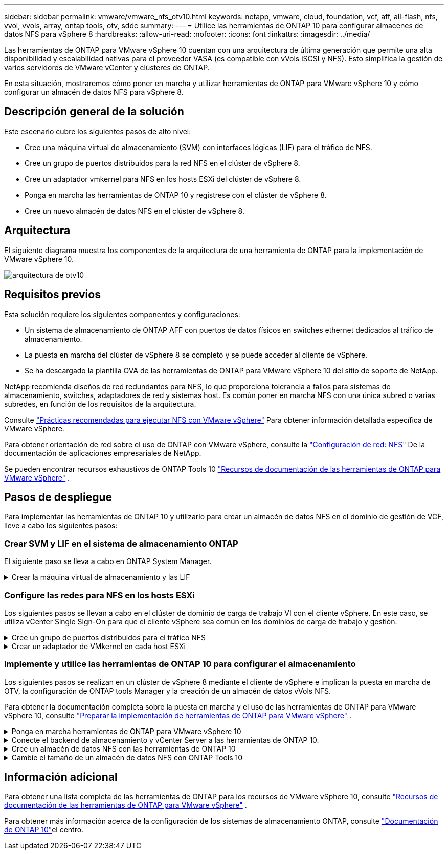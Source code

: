---
sidebar: sidebar 
permalink: vmware/vmware_nfs_otv10.html 
keywords: netapp, vmware, cloud, foundation, vcf, aff, all-flash, nfs, vvol, vvols, array, ontap tools, otv, sddc 
summary:  
---
= Utilice las herramientas de ONTAP 10 para configurar almacenes de datos NFS para vSphere 8
:hardbreaks:
:allow-uri-read: 
:nofooter: 
:icons: font
:linkattrs: 
:imagesdir: ../media/


[role="lead"]
Las herramientas de ONTAP para VMware vSphere 10 cuentan con una arquitectura de última generación que permite una alta disponibilidad y escalabilidad nativas para el proveedor VASA (es compatible con vVols iSCSI y NFS). Esto simplifica la gestión de varios servidores de VMware vCenter y clústeres de ONTAP.

En esta situación, mostraremos cómo poner en marcha y utilizar herramientas de ONTAP para VMware vSphere 10 y cómo configurar un almacén de datos NFS para vSphere 8.



== Descripción general de la solución

Este escenario cubre los siguientes pasos de alto nivel:

* Cree una máquina virtual de almacenamiento (SVM) con interfaces lógicas (LIF) para el tráfico de NFS.
* Cree un grupo de puertos distribuidos para la red NFS en el clúster de vSphere 8.
* Cree un adaptador vmkernel para NFS en los hosts ESXi del clúster de vSphere 8.
* Ponga en marcha las herramientas de ONTAP 10 y regístrese con el clúster de vSphere 8.
* Cree un nuevo almacén de datos NFS en el clúster de vSphere 8.




== Arquitectura

El siguiente diagrama muestra los componentes de la arquitectura de una herramienta de ONTAP para la implementación de VMware vSphere 10.

image:vmware-nfs-otv10-image29.png["arquitectura de otv10"]



== Requisitos previos

Esta solución requiere los siguientes componentes y configuraciones:

* Un sistema de almacenamiento de ONTAP AFF con puertos de datos físicos en switches ethernet dedicados al tráfico de almacenamiento.
* La puesta en marcha del clúster de vSphere 8 se completó y se puede acceder al cliente de vSphere.
* Se ha descargado la plantilla OVA de las herramientas de ONTAP para VMware vSphere 10 del sitio de soporte de NetApp.


NetApp recomienda diseños de red redundantes para NFS, lo que proporciona tolerancia a fallos para sistemas de almacenamiento, switches, adaptadores de red y sistemas host. Es común poner en marcha NFS con una única subred o varias subredes, en función de los requisitos de la arquitectura.

Consulte https://core.vmware.com/resource/best-practices-running-nfs-vmware-vsphere["Prácticas recomendadas para ejecutar NFS con VMware vSphere"] Para obtener información detallada específica de VMware vSphere.

Para obtener orientación de red sobre el uso de ONTAP con VMware vSphere, consulte la https://docs.netapp.com/us-en/ontap-apps-dbs/vmware/vmware-vsphere-network.html#nfs["Configuración de red: NFS"] De la documentación de aplicaciones empresariales de NetApp.

Se pueden encontrar recursos exhaustivos de ONTAP Tools 10 https://www.netapp.com/support-and-training/documentation/ontap-tools-for-vmware-vsphere-documentation/["Recursos de documentación de las herramientas de ONTAP para VMware vSphere"] .



== Pasos de despliegue

Para implementar las herramientas de ONTAP 10 y utilizarlo para crear un almacén de datos NFS en el dominio de gestión de VCF, lleve a cabo los siguientes pasos:



=== Crear SVM y LIF en el sistema de almacenamiento ONTAP

El siguiente paso se lleva a cabo en ONTAP System Manager.

.Crear la máquina virtual de almacenamiento y las LIF
[%collapsible]
====
Complete los siguientes pasos para crear una SVM junto con varios LIF para el tráfico de NFS.

. Desde el Administrador del sistema de ONTAP navegue hasta *VM de almacenamiento* en el menú de la izquierda y haga clic en *+ Agregar* para comenzar.
+
image:vmware-vcf-asa-image01.png["Haga clic en +Add para comenzar a crear SVM"]

+
{nbsp}

. En el asistente de *Agregar VM de almacenamiento*, proporcione un *Nombre* para la SVM, seleccione *Espacio IP* y, a continuación, en *Protocolo de acceso*, haga clic en la pestaña *SMB/CIFS, NFS, S3* y marque la casilla para *Habilitar NFS*.
+
image:vmware-vcf-aff-image35.png["Asistente Add storage VM: Habilite NFS"]

+

TIP: No es necesario marcar el botón *Permitir acceso al cliente NFS* aquí, ya que se utilizarán las herramientas de ONTAP para VMware vSphere para automatizar el proceso de implementación del almacén de datos. Esto incluye proporcionar acceso de cliente para los hosts ESXi. Y n.o 160;

. En la sección *Interfaz de red*, rellena la *Dirección IP*, *Máscara de subred* y *Dominio de difusión y puerto* para la primera LIF. En el caso de LIF posteriores, la casilla de verificación puede estar activada para utilizar una configuración común en todas las LIF restantes o utilizar una configuración independiente.
+
image:vmware-vcf-aff-image36.png["Rellene la información de red para las LIF"]

+
{nbsp}

. Elija si desea activar la cuenta de administración de Storage VM (para entornos multi-tenancy) y haga clic en *Guardar* para crear la SVM.
+
image:vmware-vcf-asa-image04.png["Habilite la cuenta de SVM y Finalizar"]



====


=== Configure las redes para NFS en los hosts ESXi

Los siguientes pasos se llevan a cabo en el clúster de dominio de carga de trabajo VI con el cliente vSphere. En este caso, se utiliza vCenter Single Sign-On para que el cliente vSphere sea común en los dominios de carga de trabajo y gestión.

.Cree un grupo de puertos distribuidos para el tráfico NFS
[%collapsible]
====
Complete lo siguiente para crear un nuevo grupo de puertos distribuidos para que la red transporte el tráfico NFS:

. En el cliente vSphere , desplácese hasta *Inventory > Networking* para el dominio de la carga de trabajo. Navegue hasta el conmutador distribuido existente y elija la acción para crear *Nuevo grupo de puertos distribuidos...*.
+
image:vmware-nfs-otv10-image01.png["Seleccione para crear un nuevo grupo de puertos"]

+
{nbsp}

. En el asistente de *New Distributed Port Group*, introduzca un nombre para el nuevo grupo de puertos y haga clic en *Next* para continuar.
. En la página *Configure settings*, complete todos los ajustes. Si se utilizan VLAN, asegúrese de proporcionar el identificador de VLAN correcto. Haga clic en *Siguiente* para continuar.
+
image:vmware-vcf-asa-image23.png["Rellene el ID de VLAN"]

+
{nbsp}

. En la página *Listo para completar*, revise los cambios y haga clic en *Finalizar* para crear el nuevo grupo de puertos distribuidos.
. Una vez creado el grupo de puertos, navegue hasta el grupo de puertos y seleccione la acción en *Editar configuración...*.
+
image:vmware-vcf-aff-image37.png["DPG - editar configuración"]

+
{nbsp}

. En la página *Distributed Port Group - Edit Settings*, navega a *Teaming and failover* en el menú de la izquierda. Habilite el trabajo en equipo para los enlaces ascendentes que se utilizarán para el tráfico NFS asegurándose de que estén juntos en el área *Enlaces ascendentes activos*. Mueva los enlaces ascendentes no utilizados hacia abajo a *Uplinks no utilizados*.
+
image:vmware-nfs-otv10-image02.png["DPG - enlaces ascendentes de equipo"]

+
{nbsp}

. Repita este proceso para cada host ESXi del clúster.


====
.Crear un adaptador de VMkernel en cada host ESXi
[%collapsible]
====
Repita este proceso en cada host ESXi del dominio de la carga de trabajo.

. En el cliente de vSphere, desplácese hasta uno de los hosts ESXi en el inventario de dominio de la carga de trabajo. En la pestaña *Configure*, seleccione *VMkernel adapter* y haga clic en *Add Networking...* para comenzar.
+
image:vmware-nfs-otv10-image03.png["Inicie el asistente para agregar redes"]

+
{nbsp}

. En la ventana *Seleccionar tipo de conexión*, elija *Adaptador de red VMkernel* y haga clic en *Siguiente* para continuar.
+
image:vmware-vcf-asa-image08.png["Seleccione VMkernel Network Adapter"]

+
{nbsp}

. En la página *Seleccionar dispositivo de destino*, elija uno de los grupos de puertos distribuidos para NFS que se crearon anteriormente.
+
image:vmware-nfs-otv10-image04.png["Seleccione el grupo de puertos de destino"]

+
{nbsp}

. En la página *Propiedades del puerto*, mantenga los valores predeterminados (no hay servicios habilitados) y haga clic en *Siguiente* para continuar.
. En la página *IPv4 settings*, rellena la *IP address*, *Subnet mask* y proporciona una nueva dirección IP de Gateway (solo si es necesario). Haga clic en *Siguiente* para continuar.
+
image:vmware-nfs-otv10-image05.png["Configuración de VMkernel IPv4"]

+
{nbsp}

. Revise sus selecciones en la página *Listo para completar* y haga clic en *Finalizar* para crear el adaptador VMkernel.
+
image:vmware-nfs-otv10-image06.png["Revise las selecciones de VMkernel"]



====


=== Implemente y utilice las herramientas de ONTAP 10 para configurar el almacenamiento

Los siguientes pasos se realizan en un clúster de vSphere 8 mediante el cliente de vSphere e implican la puesta en marcha de OTV, la configuración de ONTAP tools Manager y la creación de un almacén de datos vVols NFS.

Para obtener la documentación completa sobre la puesta en marcha y el uso de las herramientas de ONTAP para VMware vSphere 10, consulte https://docs.netapp.com/us-en/ontap-tools-vmware-vsphere-10/deploy/prepare-deployment.html["Preparar la implementación de herramientas de ONTAP para VMware vSphere"] .

.Ponga en marcha herramientas de ONTAP para VMware vSphere 10
[%collapsible]
====
Las herramientas de ONTAP para VMware vSphere 10 se ponen en marcha como dispositivo de máquina virtual y proporcionan una interfaz de usuario integrada de vCenter para gestionar el almacenamiento de ONTAP. Las herramientas de ONTAP 10 cuenta con un nuevo portal de gestión global para gestionar conexiones a varios servidores vCenter y back-ends de almacenamiento de ONTAP.


NOTE: En un caso de puesta en marcha sin alta disponibilidad, se necesitan tres direcciones IP disponibles. Se asigna una dirección IP para el balanceador de carga, otra para el plano de control de Kubernetes y la restante para el nodo. En una puesta en marcha de alta disponibilidad, son necesarias dos direcciones IP adicionales para el segundo y el tercer nodo, además de los tres iniciales. Antes de la asignación, los nombres de host deben asociarse a las direcciones IP en DNS. Es importante que las cinco direcciones IP estén en la misma VLAN, que se eligió para la implementación.

Complete lo siguiente para poner en marcha herramientas de ONTAP para VMware vSphere:

. Obtenga la imagen OVA de las herramientas de ONTAP de link:https://mysupport.netapp.com/site/products/all/details/otv10/downloads-tab["Sitio de soporte de NetApp"]y descárguela en una carpeta local.
. Inicie sesión en el dispositivo vCenter para el clúster de vSphere 8.
. Desde la interfaz del dispositivo vCenter, haga clic con el botón derecho en el clúster de administración y seleccione *Implementar plantilla OVF…*
+
image:vmware-nfs-otv10-image07.png["Desplegar Plantilla OVF..."]

+
{nbsp}

. En el asistente de *Desplegar plantilla OVF* haga clic en el botón de opción *Archivo local* y seleccione el archivo OVA de herramientas ONTAP descargado en el paso anterior.
+
image:vmware-vcf-aff-image22.png["Seleccione el archivo OVA"]

+
{nbsp}

. En los pasos 2 a 5 del asistente, seleccione un nombre y una carpeta para la máquina virtual, seleccione el recurso de computación, revise los detalles y acepte el acuerdo de licencia.
. Para la ubicación de almacenamiento de la configuración y los archivos de disco, seleccione un almacén de datos local o un almacén de datos vSAN.
+
image:vmware-nfs-otv10-image08.png["Seleccione el archivo OVA"]

+
{nbsp}

. En la página Seleccionar red, seleccione la red que se utiliza para el tráfico de gestión.
+
image:vmware-nfs-otv10-image09.png["Seleccione RED"]

+
{nbsp}

. En la página Configuración, seleccione la configuración de despliegue que se va a utilizar. En este escenario se utiliza el método de implementación fácil.
+

NOTE: Herramientas de ONTAP 10 tiene múltiples configuraciones de puesta en marcha, incluidas puestas en marcha de alta disponibilidad con múltiples nodos. Para obtener documentación sobre todas las configuraciones de implementación, consulte https://docs.netapp.com/us-en/ontap-tools-vmware-vsphere-10/deploy/prepare-deployment.html["Preparar la implementación de herramientas de ONTAP para VMware vSphere"] .

+
image:vmware-nfs-otv10-image10.png["Seleccione RED"]

+
{nbsp}

. En la página Personalizar plantilla, rellene toda la información necesaria:
+
** Nombre de usuario de la aplicación que se utilizará para registrar el proveedor VASA y el SRA en vCenter Server.
** Habilite ASUP para obtener soporte automatizado.
** URL de proxy ASUP si es necesario.
** Nombre de usuario y contraseña del administrador.
** Servidores NTP.
** Contraseña de usuario de mantenimiento para acceder a funciones de gestión desde la consola.
** IP de Equilibrador de Carga.
** IP virtual para el plano de control K8s.
** Máquina virtual principal para seleccionar la máquina virtual actual como primaria (para configuraciones de alta disponibilidad).
** Nombre de host de la máquina virtual
** Proporcione los campos de propiedades de red necesarios.
+
Haga clic en *Siguiente* para continuar.

+
image:vmware-nfs-otv10-image11.png["Personalizar plantilla OTV 1"]

+
image:vmware-nfs-otv10-image12.png["Personalizar plantilla OTV 2"]

+
{nbsp}



. Revise toda la información en la página Listo para completar y haga clic en Finalizar para comenzar a implementar el dispositivo de herramientas de ONTAP.


====
.Conecte el backend de almacenamiento y vCenter Server a las herramientas de ONTAP 10.
[%collapsible]
====
El gestor de herramientas de ONTAP se utiliza para configurar los ajustes globales de las herramientas de ONTAP 10.

. Para acceder al administrador de herramientas de ONTAP, vaya a `https://<loadBalanceIP>:8443/virtualization/ui/` en un explorador web e inicie sesión con las credenciales de administración proporcionadas durante la implementación.
+
image:vmware-nfs-otv10-image13.png["Gestor de herramientas de ONTAP"]

+
{nbsp}

. En la página *Empezar*, haga clic en *Ir a Backends de Almacenamiento*.
+
image:vmware-nfs-otv10-image14.png["Primeros pasos"]

+
{nbsp}

. En la página *Backends de almacenamiento*, haga clic en *ADD* para completar las credenciales de un sistema de almacenamiento ONTAP que se registrará con las herramientas de ONTAP 10.
+
image:vmware-nfs-otv10-image15.png["Añadir back-end de almacenamiento"]

+
{nbsp}

. En la casilla *Agregar backend de almacenamiento*, rellene las credenciales del sistema de almacenamiento ONTAP.
+
image:vmware-nfs-otv10-image16.png["Añadir back-end de almacenamiento"]

+
{nbsp}

. En el menú de la izquierda, haga clic en *vCenters*, y luego en *ADD* para completar las credenciales de un servidor de vCenter que se registrará con las herramientas de ONTAP 10.
+
image:vmware-nfs-otv10-image17.png["Añada servidor de vCenter"]

+
{nbsp}

. En la casilla *Agregar vCenter*, rellene las credenciales del sistema de almacenamiento ONTAP.
+
image:vmware-nfs-otv10-image18.png["Añada las credenciales de almacenamiento"]

+
{nbsp}

. En el menú vertical de tres puntos para el servidor vCenter recién detectado, seleccione *Associate Storage Backend*.
+
image:vmware-nfs-otv10-image19.png["Asociar back-end de almacenamiento"]

+
{nbsp}

. En el cuadro *Asociar backend de almacenamiento*, seleccione el sistema de almacenamiento ONTAP que se asociará con el servidor vCenter y haga clic en *Asociar* para completar la acción.
+
image:vmware-nfs-otv10-image20.png["Seleccione el sistema de almacenamiento que desea asociar"]

+
{nbsp}

. Para verificar la instalación, inicie sesión en el cliente vSphere y seleccione *NetApp ONTAP tools* en el menú de la izquierda.
+
image:vmware-nfs-otv10-image21.png["Acceda al plugin de herramientas de ONTAP"]

+
{nbsp}

. En la consola de herramientas de ONTAP, deberá observar que un back-end de almacenamiento está asociado con vCenter Server.
+
image:vmware-nfs-otv10-image22.png["Consola de herramientas de ONTAP"]

+
{nbsp}



====
.Cree un almacén de datos NFS con las herramientas de ONTAP 10
[%collapsible]
====
Complete los siguientes pasos para implementar un almacén de datos de ONTAP, que se ejecute en NFS, con las herramientas de ONTAP 10.

. En el cliente de vSphere, desplácese hasta el inventario de almacenamiento. En el menú *ACCIONES*, selecciona *Herramientas de NetApp ONTAP > Crear almacén de datos*.
+
image:vmware-nfs-otv10-image23.png["Herramientas de ONTAP: Crear almacén de datos"]

+
{nbsp}

. En la página *Type* del asistente Create Datastore, haga clic en el botón de opción NFS y luego en *Next* para continuar.
+
image:vmware-nfs-otv10-image24.png["Seleccione el tipo de almacén de datos"]

+
{nbsp}

. En la página *Name and Protocol*, rellene el nombre, el tamaño y el protocolo del almacén de datos. Haga clic en *Siguiente* para continuar.
+
image:vmware-nfs-otv10-image25.png["Seleccione el tipo de almacén de datos"]

+
{nbsp}

. En la página *Almacenamiento* seleccione una Plataforma (filtra el sistema de almacenamiento por tipo) y una VM de almacenamiento para el volumen. Opcionalmente, seleccione una política de exportación personalizada. Haga clic en *Siguiente* para continuar.
+
image:vmware-nfs-otv10-image26.png["Página de almacenamiento"]

+
{nbsp}

. En la página *Atributos de almacenamiento*, seleccione el agregado de almacenamiento que desea utilizar y, opcionalmente, las opciones avanzadas como la reserva de espacio y la calidad del servicio. Haga clic en *Siguiente* para continuar.
+
image:vmware-nfs-otv10-image27.png["Página de atributos de almacenamiento"]

+
{nbsp}

. Por último, revise el *Resumen* y haga clic en Finalizar para comenzar a crear el almacén de datos NFS.
+
image:vmware-nfs-otv10-image28.png["Revise el resumen y finalice"]



====
.Cambie el tamaño de un almacén de datos NFS con ONTAP Tools 10
[%collapsible]
====
Complete los siguientes pasos para cambiar el tamaño de un almacén de datos NFS existente con ONTAP Tools 10.

. En el cliente de vSphere, desplácese hasta el inventario de almacenamiento. En el menú *ACCIONES*, selecciona *Herramientas de NetApp ONTAP > Cambiar tamaño de almacén de datos*.
+
image:vmware-nfs-otv10-image30.png["Seleccione resize datastore"]

+
{nbsp}

. En el asistente de *Resize Datastore*, rellena el nuevo tamaño del almacén de datos en GB y haz clic en *Resize* para continuar.
+
image:vmware-nfs-otv10-image31.png["Asistente para cambiar el tamaño de almacenes de datos"]

+
{nbsp}

. Supervise el progreso del trabajo de cambio de tamaño en el panel *Tareas recientes*.
+
image:vmware-nfs-otv10-image32.png["Panel de tareas recientes"]

+
{nbsp}



====


== Información adicional

Para obtener una lista completa de las herramientas de ONTAP para los recursos de VMware vSphere 10, consulte https://www.netapp.com/support-and-training/documentation/ontap-tools-for-vmware-vsphere-documentation/["Recursos de documentación de las herramientas de ONTAP para VMware vSphere"] .

Para obtener más información acerca de la configuración de los sistemas de almacenamiento ONTAP, consulte link:https://docs.netapp.com/us-en/ontap-tools-vmware-vsphere-10/["Documentación de ONTAP 10"]el centro.
